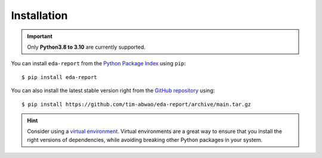 Installation
============

.. important::
    Only **Python3.8 to 3.10** are currently supported.

You can install ``eda-report`` from the `Python Package Index`_ using ``pip``::

    $ pip install eda-report

You can also install the latest stable version right from the `GitHub repository`_ using::

    $ pip install https://github.com/tim-abwao/eda-report/archive/main.tar.gz

.. hint::
    Consider using a `virtual environment`_. Virtual environments are a great way to ensure that you install the right versions of dependencies, while avoiding breaking other Python packages in your system.

.. _virtual environment: https://docs.python.org/3/tutorial/venv.html#virtual-environments-and-packages
.. _Python Package Index: https://pypi.org/project/eda-report/
.. _GitHub repository: https://github.com/Tim-Abwao/eda-report
